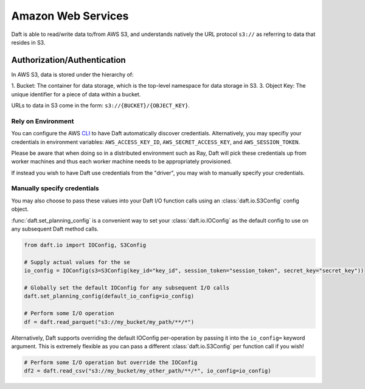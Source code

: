 Amazon Web Services
===============

Daft is able to read/write data to/from AWS S3, and understands natively the URL protocol ``s3://`` as referring to data that resides
in S3.

Authorization/Authentication
----------------------------

In AWS S3, data is stored under the hierarchy of:

1. Bucket: The container for data storage, which is the top-level namespace for data storage in S3.
3. Object Key: The unique identifier for a piece of data within a bucket.

URLs to data in S3 come in the form: ``s3://{BUCKET}/{OBJECT_KEY}``.

Rely on Environment
*******************

You can configure the AWS `CLI <https://docs.aws.amazon.com/cli/latest/userguide/cli-chap-configure.html>`_ to have Daft automatically discover credentials.
Alternatively, you may specifiy your credentials in environment variables: ``AWS_ACCESS_KEY_ID``, ``AWS_SECRET_ACCESS_KEY``, and ``AWS_SESSION_TOKEN``.

Please be aware that when doing so in a distributed environment such as Ray, Daft will pick these credentials up from worker machines and thus each worker machine needs to be appropriately provisioned.

If instead you wish to have Daft use credentials from the "driver", you may wish to manually specify your credentials.

Manually specify credentials
****************************

You may also choose to pass these values into your Daft I/O function calls using an :class:`daft.io.S3Config` config object.

:func:`daft.set_planning_config` is a convenient way to set your :class:`daft.io.IOConfig` as the default config to use on any subsequent Daft method calls.

.. code:: python

    from daft.io import IOConfig, S3Config

    # Supply actual values for the se
    io_config = IOConfig(s3=S3Config(key_id="key_id", session_token="session_token", secret_key="secret_key"))

    # Globally set the default IOConfig for any subsequent I/O calls
    daft.set_planning_config(default_io_config=io_config)

    # Perform some I/O operation
    df = daft.read_parquet("s3://my_bucket/my_path/**/*")

Alternatively, Daft supports overriding the default IOConfig per-operation by passing it into the ``io_config=`` keyword argument. This is extremely flexible as you can
pass a different :class:`daft.io.S3Config` per function call if you wish!

.. code:: python

    # Perform some I/O operation but override the IOConfig
    df2 = daft.read_csv("s3://my_bucket/my_other_path/**/*", io_config=io_config)
